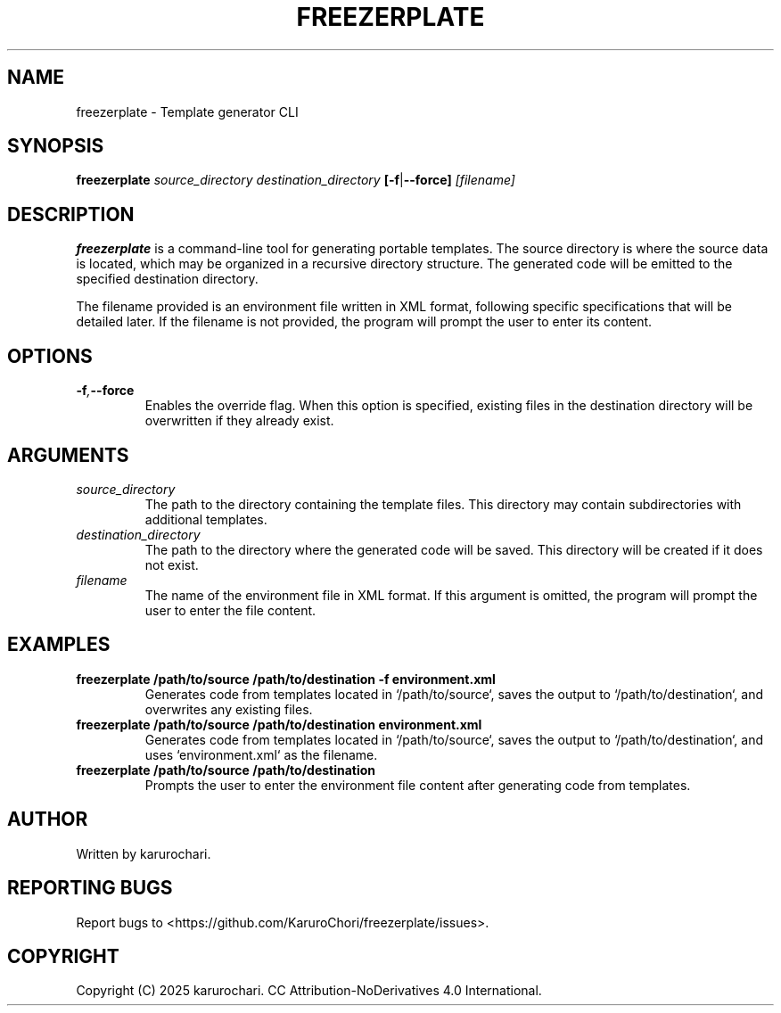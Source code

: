 .TH FREEZERPLATE 1 "February 2025" "0.1" "FreezerPlate 🥶🥏 Manual"
.SH NAME
freezerplate \- Template generator CLI

.SH SYNOPSIS
.B freezerplate
.I source_directory
.I destination_directory
.BR [-f | --force]
.I [filename]

.SH DESCRIPTION
.B freezerplate
is a command-line tool for generating portable templates. The source directory is where the source data is located, which may be organized in a recursive directory structure. The generated code will be emitted to the specified destination directory.

The filename provided is an environment file written in XML format, following specific specifications that will be detailed later. If the filename is not provided, the program will prompt the user to enter its content.

.SH OPTIONS
.TP
.BI -f , --force
Enables the override flag. When this option is specified, existing files in the destination directory will be overwritten if they already exist.

.SH ARGUMENTS
.TP
.I source_directory
The path to the directory containing the template files. This directory may contain subdirectories with additional templates.

.TP
.I destination_directory
The path to the directory where the generated code will be saved. This directory will be created if it does not exist.

.TP
.I filename
The name of the environment file in XML format. If this argument is omitted, the program will prompt the user to enter the file content.

.SH EXAMPLES
.TP
.B freezerplate /path/to/source /path/to/destination -f environment.xml
Generates code from templates located in `/path/to/source`, saves the output to `/path/to/destination`, and overwrites any existing files.

.TP
.B freezerplate /path/to/source /path/to/destination environment.xml
Generates code from templates located in `/path/to/source`, saves the output to `/path/to/destination`, and uses `environment.xml` as the filename.

.TP
.B freezerplate /path/to/source /path/to/destination
Prompts the user to enter the environment file content after generating code from templates.

.SH AUTHOR
Written by karurochari.

.SH REPORTING BUGS
Report bugs to <https://github.com/KaruroChori/freezerplate/issues>.

.SH COPYRIGHT
Copyright (C) 2025 karurochari. CC Attribution-NoDerivatives 4.0 International.
